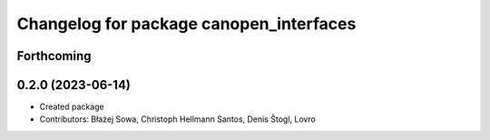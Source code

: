 ^^^^^^^^^^^^^^^^^^^^^^^^^^^^^^^^^^^^^^^^
Changelog for package canopen_interfaces
^^^^^^^^^^^^^^^^^^^^^^^^^^^^^^^^^^^^^^^^

Forthcoming
-----------

0.2.0 (2023-06-14)
------------------
* Created package
* Contributors: Błażej Sowa, Christoph Hellmann Santos, Denis Štogl, Lovro
